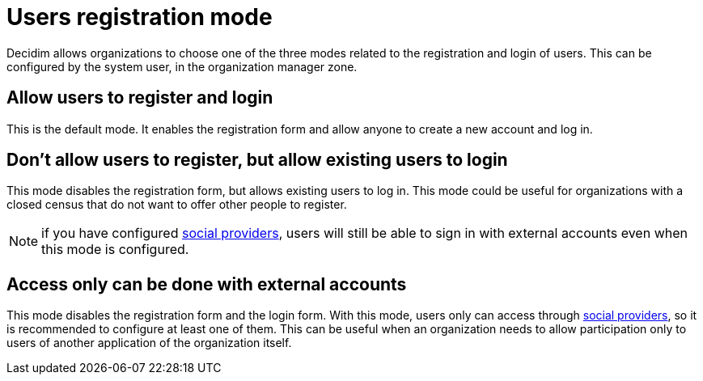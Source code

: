 = Users registration mode

Decidim allows organizations to choose one of the three modes related to the registration and login of users. This can be configured by the system user, in the organization manager zone.

== Allow users to register and login

This is the default mode. It enables the registration form and allow anyone to create a new account and log in.

== Don't allow users to register, but allow existing users to login

This mode disables the registration form, but allows existing users to log in. This mode could be useful for organizations with a closed census that do not want to offer other people to register.

NOTE: if you have configured xref:services:social_providers.adoc[social providers], users will still be able to sign in with external accounts even when this mode is configured.

== Access only can be done with external accounts

This mode disables the registration form and the login form. With this mode, users only can access through xref:services:social_providers.adoc[social providers], so it is recommended to configure at least one of them. This can be useful when an organization needs to allow participation only to users of another application of the organization itself.
